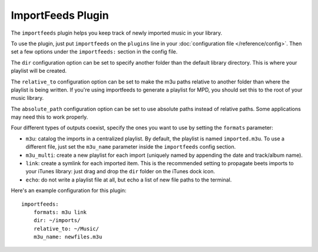 ImportFeeds Plugin
==================

The ``importfeeds`` plugin helps you keep track of newly imported music in your library.

To use the plugin, just put ``importfeeds`` on the ``plugins`` line in your
:doc:`configuration file </reference/config>`. Then set a few options under the
``importfeeds:`` section in the config file.

The ``dir`` configuration option can be set to specify another folder
than the default library directory. This is where your playlist will be created.

The ``relative_to`` configuration option can be set to make the m3u paths
relative to another folder than where the playlist is being written. If you're
using importfeeds to generate a playlist for MPD, you should set this to the
root of your music library.

The ``absolute_path`` configuration option can be set to use absolute paths
instead of relative paths. Some applications may need this to work properly.

Four different types of outputs coexist, specify the ones you want to use by
setting the ``formats`` parameter:

- ``m3u``: catalog the imports in a centralized playlist. By default, the playlist is named ``imported.m3u``. To use a different file, just set the ``m3u_name`` parameter inside the ``importfeeds`` config section.
- ``m3u_multi``: create a new playlist for each import (uniquely named by appending the date and track/album name).
- ``link``: create a symlink for each imported item. This is the recommended setting to propagate beets imports to your iTunes library: just drag and drop the ``dir`` folder on the iTunes dock icon.
- ``echo``: do not write a playlist file at all, but echo a list of new file paths to the terminal.

Here's an example configuration for this plugin::

    importfeeds:
        formats: m3u link
        dir: ~/imports/
        relative_to: ~/Music/
        m3u_name: newfiles.m3u
